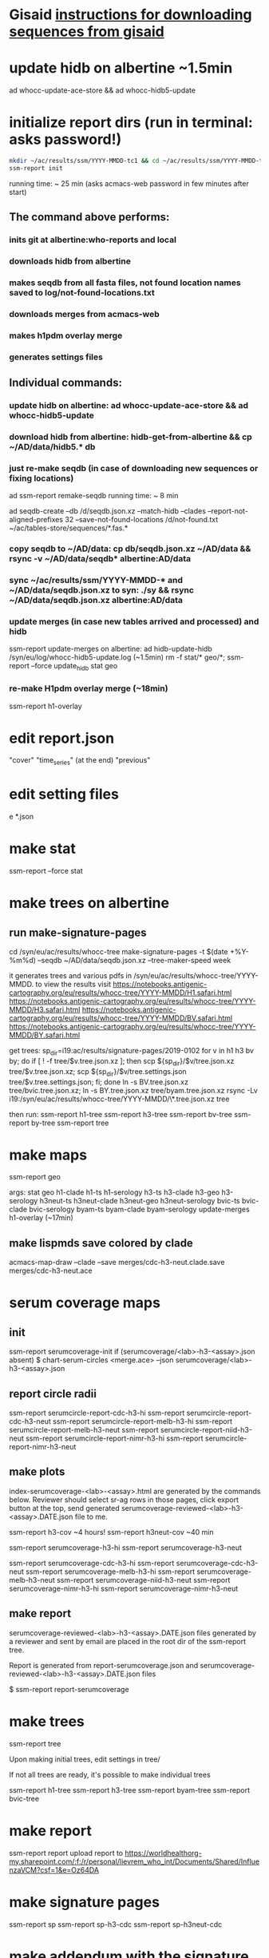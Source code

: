 * Gisaid [[file:~/AD/sources/acmacs-whocc/doc/gisaid.org][instructions for downloading sequences from gisaid]]
* update hidb on albertine ~1.5min
ad whocc-update-ace-store && ad whocc-hidb5-update
* initialize report dirs (run in terminal: asks password!)
#+BEGIN_SRC bash
mkdir ~/ac/results/ssm/YYYY-MMDD-tc1 && cd ~/ac/results/ssm/YYYY-MMDD-tc1
ssm-report init
#+END_SRC
running time: ~ 25 min (asks acmacs-web password in few minutes after start)
** The command above performs:
*** inits git at albertine:who-reports and local
*** downloads hidb from albertine
*** makes seqdb from all fasta files, not found location names saved to log/not-found-locations.txt
*** downloads merges from acmacs-web
*** makes h1pdm overlay merge
*** generates settings files
** Individual commands:
*** update hidb on albertine: ad whocc-update-ace-store && ad whocc-hidb5-update
*** download hidb from albertine: hidb-get-from-albertine && cp ~/AD/data/hidb5.* db
*** just re-make seqdb (in case of downloading new sequences or fixing locations)
  ad ssm-report remake-seqdb
  running time: ~ 8 min

ad seqdb-create --db /d/seqdb.json.xz --match-hidb --clades --report-not-aligned-prefixes 32 --save-not-found-locations /d/not-found.txt ~/ac/tables-store/sequences/*.fas.*
*** copy seqdb to ~/AD/data: cp db/seqdb.json.xz ~/AD/data && rsync -v ~/AD/data/seqdb* albertine:AD/data
*** sync ~/ac/results/ssm/YYYY-MMDD-* and ~/AD/data/seqdb.json.xz to syn: ./sy && rsync ~/AD/data/seqdb.json.xz albertine:AD/data
*** update merges (in case new tables arrived and processed) and hidb
ssm-report update-merges
  on albertine: ad hidb-update-hidb /syn/eu/log/whocc-hidb5-update.log (~1.5min)
rm -f stat/* geo/*; ssm-report --force update_hidb stat geo
*** re-make H1pdm overlay merge (~18min)
ssm-report h1-overlay
* edit report.json
  "cover"
  "time_series" (at the end)
  "previous"
* edit setting files
e *.json
* make stat
ssm-report --force stat
* make trees on albertine
** run make-signature-pages
cd /syn/eu/ac/results/whocc-tree
make-signature-pages -t $(date +%Y-%m%d) --seqdb ~/AD/data/seqdb.json.xz --tree-maker-speed week

it generates trees and various pdfs in /syn/eu/ac/results/whocc-tree/YYYY-MMDD. to view the results visit
https://notebooks.antigenic-cartography.org/eu/results/whocc-tree/YYYY-MMDD/H1.safari.html
https://notebooks.antigenic-cartography.org/eu/results/whocc-tree/YYYY-MMDD/H3.safari.html
https://notebooks.antigenic-cartography.org/eu/results/whocc-tree/YYYY-MMDD/BV.safari.html
https://notebooks.antigenic-cartography.org/eu/results/whocc-tree/YYYY-MMDD/BY.safari.html

get trees:
sp_dir=i19:ac/results/signature-pages/2019-0102
for v in h1 h3 bv by; do if [ ! -f tree/$v.tree.json.xz ]; then scp ${sp_dir}/$v/tree.json.xz tree/$v.tree.json.xz; scp ${sp_dir}/$v/tree.settings.json tree/$v.tree.settings.json; fi; done
ln -s BV.tree.json.xz tree/bvic.tree.json.xz; ln -s BY.tree.json.xz tree/byam.tree.json.xz
rsync -Lv i19:/syn/eu/ac/results/whocc-tree/YYYY-MMDD/\*.tree.json.xz tree

then run:
ssm-report h1-tree
ssm-report h3-tree
ssm-report bv-tree
ssm-report by-tree
ssm-report tree
* make maps
ssm-report geo

  args: stat geo
        h1-clade h1-ts h1-serology
        h3-ts h3-clade h3-geo h3-serology
        h3neut-ts h3neut-clade h3neut-geo h3neut-serology
        bvic-ts bvic-clade bvic-serology
        byam-ts byam-clade byam-serology
        update-merges
        h1-overlay (~17min)

** make lispmds save colored by clade
acmacs-map-draw --clade --save merges/cdc-h3-neut.clade.save merges/cdc-h3-neut.ace
* serum coverage maps
** init
ssm-report serumcoverage-init
   if (serumcoverage/<lab>-h3-<assay>.json absent)
     $ chart-serum-circles <merge.ace> --json serumcoverage/<lab>-h3-<assay>.json
** report circle radii
ssm-report serumcircle-report-cdc-h3-hi
ssm-report serumcircle-report-cdc-h3-neut
ssm-report serumcircle-report-melb-h3-hi
ssm-report serumcircle-report-melb-h3-neut
ssm-report serumcircle-report-niid-h3-neut
ssm-report serumcircle-report-nimr-h3-hi
ssm-report serumcircle-report-nimr-h3-neut
** make plots
index-serumcoverage-<lab>-<assay>.html are generated by the commands
below.  Reviewer should select sr-ag rows in those pages, click export
button at the top, send generated serumcoverage-reviewed-<lab>-h3-<assay>.DATE.json
file to me.

ssm-report h3-cov       ~4 hours!
ssm-report h3neut-cov   ~40 min

ssm-report serumcoverage-h3-hi
ssm-report serumcoverage-h3-neut

ssm-report serumcoverage-cdc-h3-hi
ssm-report serumcoverage-cdc-h3-neut
ssm-report serumcoverage-melb-h3-hi
ssm-report serumcoverage-melb-h3-neut
ssm-report serumcoverage-niid-h3-neut
ssm-report serumcoverage-nimr-h3-hi
ssm-report serumcoverage-nimr-h3-neut
** make report
serumcoverage-reviewed-<lab>-h3-<assay>.DATE.json files generated by a
reviewer and sent by email are placed in the root dir of the ssm-report
tree.

Report is generated from report-serumcoverage.json and serumcoverage-reviewed-<lab>-h3-<assay>.DATE.json files

$ ssm-report report-serumcoverage

* make trees

  ssm-report tree

  Upon making initial trees, edit settings in tree/

  If not all trees are ready, it's possible to make individual trees

  ssm-report h1-tree
  ssm-report h3-tree
  ssm-report byam-tree
  ssm-report bvic-tree

* make report
ssm-report report
upload report to https://worldhealthorg-my.sharepoint.com/:f:/r/personal/lievrem_who_int/Documents/Shared/InfluenzaVCM?csf=1&e=Oz64DA
* make signature pages

  ssm-report sp
  ssm-report sp-h3-cdc
  ssm-report sp-h3neut-cdc

* make addendum with the signature pages

  ssm-report addendum
* information meeting tree
commands below make changes to tree/*.tree.settings.json and save them as tree/*.tree.information.json

ssm-report h1-tree-information
ssm-report h3-tree-information
ssm-report bvic-tree-information
ssm-report byam-tree-information
